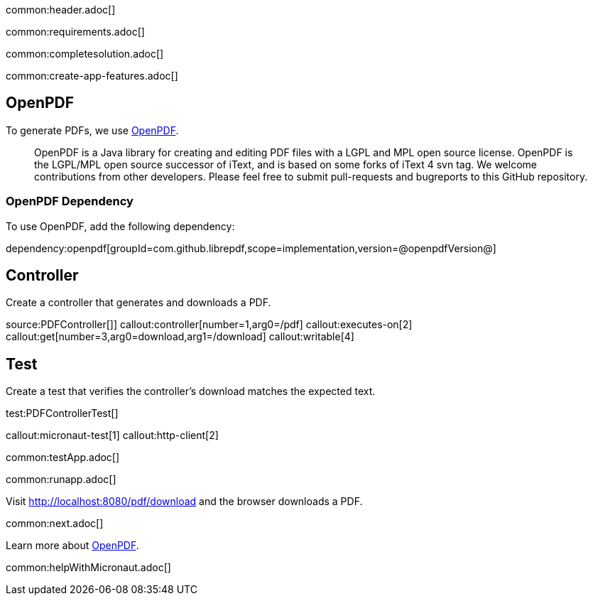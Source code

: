 common:header.adoc[]

common:requirements.adoc[]

common:completesolution.adoc[]

common:create-app-features.adoc[]

== OpenPDF

To generate PDFs, we use https://github.com/LibrePDF/OpenPDF[OpenPDF].

____
OpenPDF is a Java library for creating and editing PDF files with a LGPL and MPL open source license. OpenPDF is the LGPL/MPL open source successor of iText, and is based on some forks of iText 4 svn tag. We welcome contributions from other developers. Please feel free to submit pull-requests and bugreports to this GitHub repository.
____

=== OpenPDF Dependency

To use OpenPDF, add the following dependency:

dependency:openpdf[groupId=com.github.librepdf,scope=implementation,version=@openpdfVersion@]

== Controller

Create a controller that generates and downloads a PDF.

source:PDFController[]]
callout:controller[number=1,arg0=/pdf]
callout:executes-on[2]
callout:get[number=3,arg0=download,arg1=/download]
callout:writable[4]

== Test

Create a test that verifies the controller's download matches the expected text.

test:PDFControllerTest[]

callout:micronaut-test[1]
callout:http-client[2]

common:testApp.adoc[]

common:runapp.adoc[]

Visit http://localhost:8080/pdf/download and the browser downloads a PDF.

common:next.adoc[]

Learn more about https://github.com/LibrePDF/OpenPDF[OpenPDF].

common:helpWithMicronaut.adoc[]
